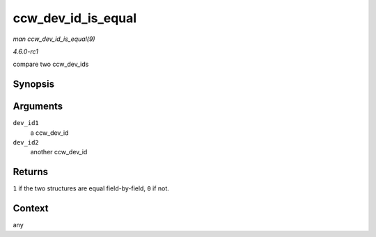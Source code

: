 
.. _API-ccw-dev-id-is-equal:

===================
ccw_dev_id_is_equal
===================

*man ccw_dev_id_is_equal(9)*

*4.6.0-rc1*

compare two ccw_dev_ids


Synopsis
========

.. c:function:: int ccw_dev_id_is_equal( struct ccw_dev_id * dev_id1, struct ccw_dev_id * dev_id2 )

Arguments
=========

``dev_id1``
    a ccw_dev_id

``dev_id2``
    another ccw_dev_id


Returns
=======

``1`` if the two structures are equal field-by-field, ``0`` if not.


Context
=======

any
